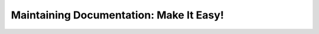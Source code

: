 Maintaining Documentation: Make It Easy!
========================================

.. datatemplate-video::
   :source: /_data/prague-2022-sessions.yaml
   :template: videos/video-detail.html
   :key: 8

